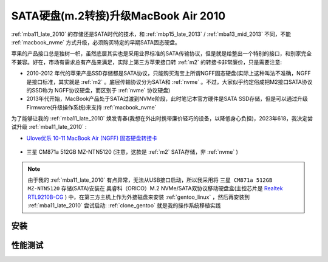 .. _macbook_sata:

=======================================
SATA硬盘(m.2转接)升级MacBook Air 2010
=======================================

:ref:`mba11_late_2010` 的存储还是SATA时代的技术，和 :ref:`mbp15_late_2013` / :ref:`mba13_mid_2013` 不同，不能 :ref:`macbook_nvme` 方式升级，必须购买特定的早期SATA固态硬盘。

苹果的产品接口总是独树一帜，虽然底层其实也是采用业界标准的SATA传输协议，但是就是给整出一个特别的接口，和别家完全不兼容。好在，市场有需求总有产品来满足，实际上第三方苹果接口转 :ref:`m2` 的转接卡非常廉价，只是需要注意:

- 2010-2012 年代的苹果产品SSD存储都是SATA协议，只能购买淘宝上所谓NGFF固态硬盘(实际上这种叫法不准确，NGFF是接口标准，其实就是 :ref:`m2` 。底层传输协议分为SATA和 :ref:`nvme` 。不过，大家似乎约定俗成把M2接口SATA协议的SSD称为 NGFF协议硬盘，而区别于 :ref:`nvme` 协议硬盘)
- 2013年代开始，MacBook产品处于SATA过渡到NVMe阶段，此时笔记本官方硬件是SATA SSD存储，但是可以通过升级Firmware(升级操作系统)来支持 :ref:`macbook_nvme`

为了能够让我的 :ref:`mba11_late_2010` 焕发青春(我想在外出时携带廉价轻巧的设备，以降低身心负担)，2023年618，我决定尝试升级 :ref:`mba11_late_2010` :

- `Ulove优乐 10-11 MacBook Air (NGFF) 固态硬盘转接卡 <https://detail.tmall.com/item.htm?_u=i1k88vu69b8>`_

.. figure:: ../../_static/apple/macos/macbook_air_ssd_connector.png
   :scale: 60

.. figure:: ../../_static/apple/macos/macbook_m2_connector.jpg
   :scale: 60

- 三星 CM871a 512GB MZ-NTN5120 (注意，这款是 :ref:`m2` SATA存储，非 :ref:`nvme` )

.. figure:: ../../_static/apple/macos/samsung_cm871a_m2.jpg
   :scale: 40

.. note::

   由于我的 :ref:`mba11_late_2010` 有点异常，无法从USB接口启动，所以我采用将 ``三星 CM871a 512GB MZ-NTN5120`` 存储(SATA)安装在 奥睿科（ORICO）M.2 NVMe/SATA双协议移动硬盘盒(主控芯片是 `Realtek RTL9210B-CG <https://www.realtek.com/en/products/connected-media-ics/item/rtl9210b-cg>`_ ) 中，在第三方主机上作为外接磁盘来安装 :ref:`gentoo_linux` ，然后再安装到 :ref:`mba11_late_2010` 尝试启动: :ref:`clone_gentoo` 就是我的操作系统移植实践

安装
=======

性能测试
===========

